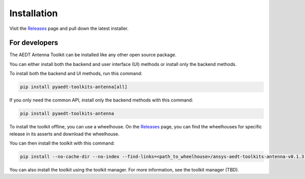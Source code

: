 .. _installation:

Installation
============

Visit the `Releases
<https://github.com/ansys/pyaedt-toolkits-antenna/releases>`__ page and pull
down the latest installer.


For developers
^^^^^^^^^^^^^^

The AEDT Antenna Toolkit can be installed like any other open source package.

You can either install both the backend and user interface (UI) methods or install only the backend methods.

To install both the backend and UI methods, run this command:

.. code:: bash

    pip install pyaedt-toolkits-antenna[all]

If you only need the common API, install only the backend methods with this
command:

.. code:: bash

    pip install pyaedt-toolkits-antenna

To install the toolkit offline, you can use a wheelhouse.
On the `Releases <https://github.com/ansys/pyaedt-toolkits-antenna/releases>`_ page, you can find the wheelhouses for
specific release in its asserts and download the wheelhouse.

You can then install the toolkit with this command:

.. code:: bash

    pip install --no-cache-dir --no-index --find-links=<path_to_wheelhouse>/ansys-aedt-toolkits-antenna-v0.1.3-wheelhouse-windows-latest-3.10 ansys_aedt_toolkits_antenna

You can also install the toolkit using the toolkit manager. For more information,
see the toolkit manager (TBD).

